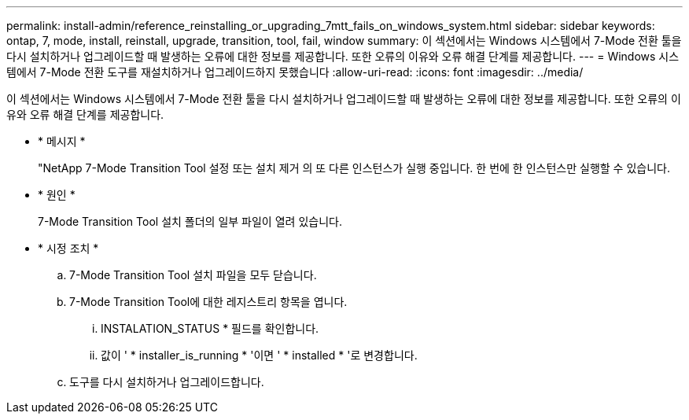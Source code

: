 ---
permalink: install-admin/reference_reinstalling_or_upgrading_7mtt_fails_on_windows_system.html 
sidebar: sidebar 
keywords: ontap, 7, mode, install, reinstall, upgrade, transition, tool, fail, window 
summary: 이 섹션에서는 Windows 시스템에서 7-Mode 전환 툴을 다시 설치하거나 업그레이드할 때 발생하는 오류에 대한 정보를 제공합니다. 또한 오류의 이유와 오류 해결 단계를 제공합니다. 
---
= Windows 시스템에서 7-Mode 전환 도구를 재설치하거나 업그레이드하지 못했습니다
:allow-uri-read: 
:icons: font
:imagesdir: ../media/


[role="lead"]
이 섹션에서는 Windows 시스템에서 7-Mode 전환 툴을 다시 설치하거나 업그레이드할 때 발생하는 오류에 대한 정보를 제공합니다. 또한 오류의 이유와 오류 해결 단계를 제공합니다.

* * 메시지 *
+
"NetApp 7-Mode Transition Tool 설정 또는 설치 제거 의 또 다른 인스턴스가 실행 중입니다. 한 번에 한 인스턴스만 실행할 수 있습니다.

* * 원인 *
+
7-Mode Transition Tool 설치 폴더의 일부 파일이 열려 있습니다.

* * 시정 조치 *
+
.. 7-Mode Transition Tool 설치 파일을 모두 닫습니다.
.. 7-Mode Transition Tool에 대한 레지스트리 항목을 엽니다.
+
... INSTALATION_STATUS * 필드를 확인합니다.
... 값이 ' * installer_is_running * '이면 ' * installed * '로 변경합니다.


.. 도구를 다시 설치하거나 업그레이드합니다.



